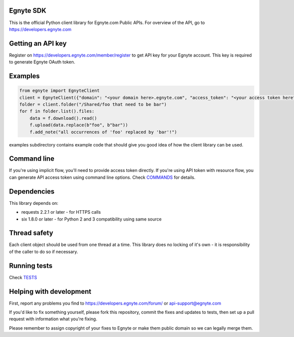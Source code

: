 Egnyte SDK
==========

This is the official Python client library for Egnyte.com Public APIs.
For overview of the API, go to https://developers.egnyte.com

Getting an API key
==================

Register on https://developers.egnyte.com/member/register to get API key
for your Egnyte account. This key is required to generate Egnyte OAuth
token.

Examples
========

.. code-block:: python

    from egnyte import EgnyteClient
    client = EgnyteClient({"domain": "<your domain here>.egnyte.com", "access_token": "<your access token here"})
    folder = client.folder("/Shared/foo that need to be bar")
    for f in folder.list().files:
        data = f.download().read()
        f.upload(data.replace(b"foo", b"bar"))
        f.add_note("all occurrences of 'foo' replaced by 'bar'!")

examples subdirectory contains example code that should give you good
idea of how the client library can be used.

Command line
============

If you're using implicit flow, you'll need to provide access token directly.
If you're using API token with resource flow, you can generate API access token using command line options.
Check COMMANDS_ for details.

Dependencies
============

This library depends on:

-  requests 2.2.1 or later - for HTTPS calls
-  six 1.8.0 or later - for Python 2 and 3 compatibility using same
   source

Thread safety
=============

Each client object should be used from one thread at a time. This
library does no locking of it's own - it is responsibility of the caller
to do so if necessary.

Running tests
=============

Check TESTS_

Helping with development
========================

First, report any problems you find to
https://developers.egnyte.com/forum/ or api-support@egnyte.com

If you'd like to fix something yourself, please fork this repository,
commit the fixes and updates to tests, then set up a pull request with
information what you're fixing.

Please remember to assign copyright of your fixes to Egnyte or make them
public domain so we can legally merge them.

.. _COMMANDS: https://github.com/egnyte/python-egnyte/blob/master/doc/COMMANDS.rst
.. _TESTS: https://github.com/egnyte/python-egnyte/blob/master/doc/TESTS.rst
